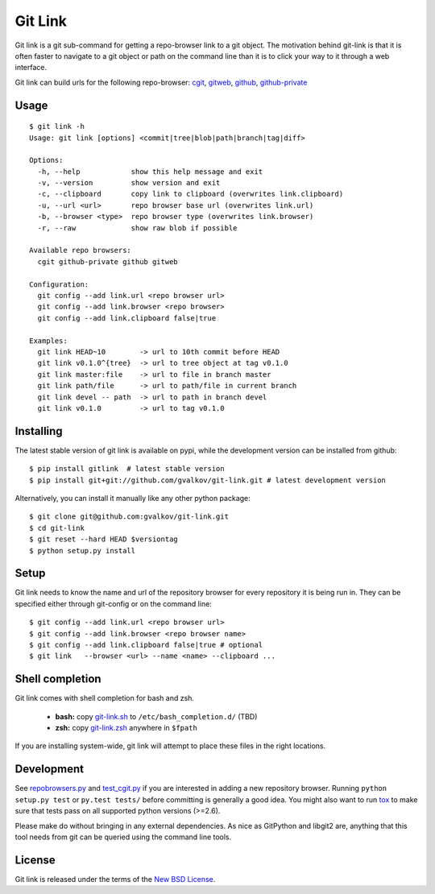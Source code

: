 Git Link
========

Git link is a git sub-command for getting a repo-browser link to a git object.
The motivation behind git-link is that it is often faster to navigate to a git
object or path on the command line than it is to click your way to it through a
web interface.  

Git link can build urls for the following repo-browser:
cgit_, gitweb_, github_, github-private_


Usage
-----

::

    $ git link -h
    Usage: git link [options] <commit|tree|blob|path|branch|tag|diff>

    Options:
      -h, --help            show this help message and exit
      -v, --version         show version and exit
      -c, --clipboard       copy link to clipboard (overwrites link.clipboard)
      -u, --url <url>       repo browser base url (overwrites link.url)
      -b, --browser <type>  repo browser type (overwrites link.browser)
      -r, --raw             show raw blob if possible

    Available repo browsers:
      cgit github-private github gitweb

    Configuration:
      git config --add link.url <repo browser url>
      git config --add link.browser <repo browser>
      git config --add link.clipboard false|true

    Examples:
      git link HEAD~10        -> url to 10th commit before HEAD
      git link v0.1.0^{tree}  -> url to tree object at tag v0.1.0
      git link master:file    -> url to file in branch master
      git link path/file      -> url to path/file in current branch
      git link devel -- path  -> url to path in branch devel
      git link v0.1.0         -> url to tag v0.1.0


Installing
----------

The latest stable version of git link is available on pypi, while the
development version can be installed from github::

    $ pip install gitlink  # latest stable version
    $ pip install git+git://github.com/gvalkov/git-link.git # latest development version

Alternatively, you can install it manually like any other python package:: 

    $ git clone git@github.com:gvalkov/git-link.git
    $ cd git-link
    $ git reset --hard HEAD $versiontag
    $ python setup.py install


Setup
-----

Git link needs to know the name and url of the repository browser for every
repository it is being run in. They can be specified either through git-config
or on the command line::

    $ git config --add link.url <repo browser url>
    $ git config --add link.browser <repo browser name>
    $ git config --add link.clipboard false|true # optional
    $ git link   --browser <url> --name <name> --clipboard ...


Shell completion
----------------

Git link comes with shell completion for bash and zsh.

    - **bash:** copy git-link.sh_ to ``/etc/bash_completion.d/`` (TBD)
    - **zsh:**  copy git-link.zsh_ anywhere in ``$fpath``

If you are installing system-wide, git link will attempt to place these files
in the right locations.


Development
-----------

See repobrowsers.py_ and test_cgit.py_ if you are interested in adding a new
repository browser.  Running ``python setup.py test`` or ``py.test tests/``
before committing is generally a good idea. You might also want to run tox_ to
make sure that tests pass on all supported python versions (>=2.6).

Please make do without bringing in any external dependencies. As nice as
GitPython and libgit2 are, anything that this tool needs from git can be
queried using the command line tools.


License
-------

Git link is released under the terms of the `New BSD License`_.


.. _cgit:       http://hjemli.net/git/cgit/
.. _gitweb:     http://git.kernel.org/?p=git/git.git;a=tree;f=gitweb;hb=refs/heads/master
.. _github:     http://github.com/
.. _repo.or.cz: http://repo.or.cz/
.. _github-private:    https://github.com/plans
.. _repobrowsers.py:   https://github.com/gvalkov/git-link/blob/master/gitlink/repobrowsers.py
.. _test_cgit.py:      https://github.com/gvalkov/git-link/blob/master/tests/test_cgit.py  
.. _`NEW BSD License`: https://raw.github.com/gvalkov/git-link/master/LICENSE
.. _git-link.zsh:      https://github.com/gvalkov/git-link/blob/master/etc/_git-link
.. _git-link.sh:       https://github.com/gvalkov/git-link/blob/master/etc/git-link.sh
.. _tox: http://tox.testrun.org/latest/
